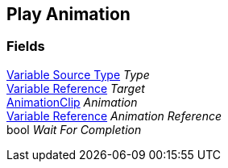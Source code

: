 [#manual/play-animation]

## Play Animation

### Fields

<<manual/variable-source-type,Variable Source Type>> _Type_::

<<manual/variable-reference,Variable Reference>> _Target_::

https://docs.unity3d.com/ScriptReference/AnimationClip.html[AnimationClip^] _Animation_::

<<manual/variable-reference,Variable Reference>> _Animation Reference_::

bool _Wait For Completion_::

ifdef::backend-multipage_html5[]
link:reference/play-animation.html[Reference]
endif::[]